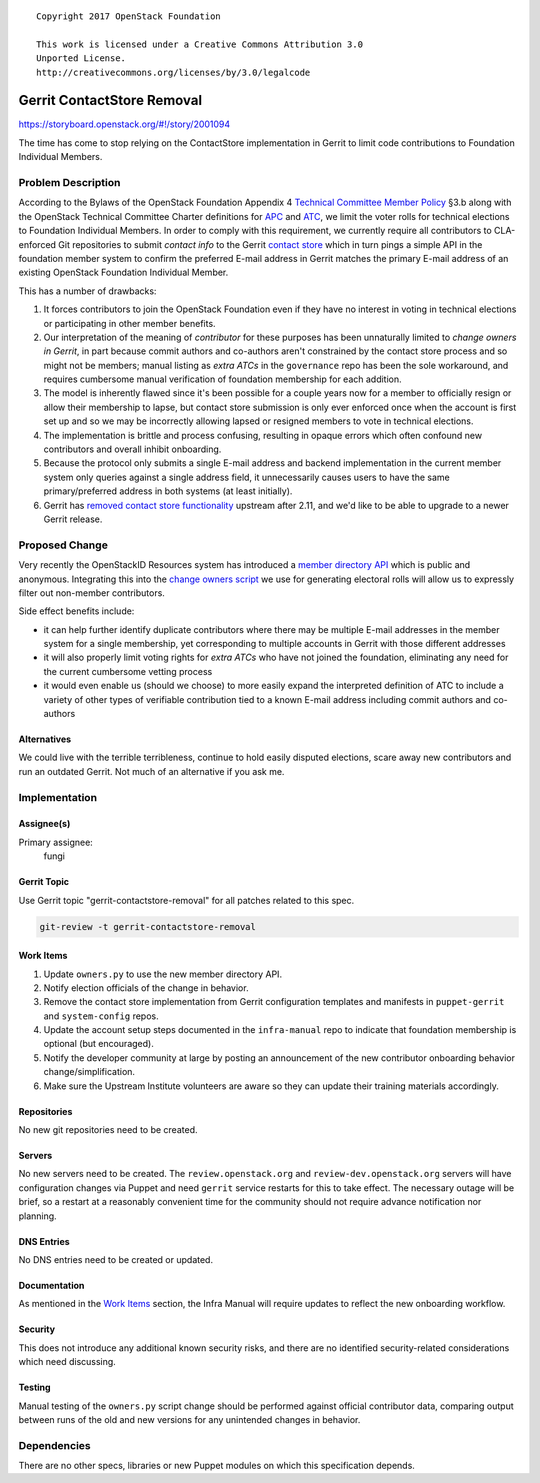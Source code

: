 ::

  Copyright 2017 OpenStack Foundation

  This work is licensed under a Creative Commons Attribution 3.0
  Unported License.
  http://creativecommons.org/licenses/by/3.0/legalcode

..

===========================
Gerrit ContactStore Removal
===========================

https://storyboard.openstack.org/#!/story/2001094

The time has come to stop relying on the ContactStore implementation
in Gerrit to limit code contributions to Foundation Individual
Members.

Problem Description
===================

According to the Bylaws of the OpenStack Foundation Appendix 4
`Technical Committee Member Policy`_ §3.b along with the OpenStack
Technical Committee Charter definitions for APC_ and ATC_, we limit
the voter rolls for technical elections to Foundation Individual
Members. In order to comply with this requirement, we currently
require all contributors to CLA-enforced Git repositories to submit
*contact info* to the Gerrit `contact store`_ which in turn pings a
simple API in the foundation member system to confirm the preferred
E-mail address in Gerrit matches the primary E-mail address of an
existing OpenStack Foundation Individual Member.

This has a number of drawbacks:

#. It forces contributors to join the OpenStack Foundation even if
   they have no interest in voting in technical elections or
   participating in other member benefits.

#. Our interpretation of the meaning of *contributor* for these
   purposes has been unnaturally limited to *change owners in
   Gerrit*, in part because commit authors and co-authors aren't
   constrained by the contact store process and so might not be
   members; manual listing as *extra ATCs* in the ``governance``
   repo has been the sole workaround, and requires cumbersome manual
   verification of foundation membership for each addition.

#. The model is inherently flawed since it's been possible for a
   couple years now for a member to officially resign or allow their
   membership to lapse, but contact store submission is only ever
   enforced once when the account is first set up and so we may be
   incorrectly allowing lapsed or resigned members to vote in
   technical elections.

#. The implementation is brittle and process confusing, resulting in
   opaque errors which often confound new contributors and overall
   inhibit onboarding.

#. Because the protocol only submits a single E-mail address and
   backend implementation in the current member system only queries
   against a single address field, it unnecessarily causes users to
   have the same primary/preferred address in both systems (at least
   initially).

#. Gerrit has `removed contact store functionality`_ upstream after
   2.11, and we'd like to be able to upgrade to a newer Gerrit
   release.

.. _Technical Committee Member Policy: https://www.openstack.org/legal/technical-committee-member-policy/
.. _APC: https://governance.openstack.org/tc/reference/charter.html#voters-for-ptl-seats-apc
.. _ATC: https://governance.openstack.org/tc/reference/charter.html#voters-for-tc-seats-atc
.. _contact store: https://review.openstack.org/Documentation/config-contact.html
.. _removed contact store functionality: https://gerrit-review.googlesource.com/c/70458

Proposed Change
===============

Very recently the OpenStackID Resources system has introduced a
`member directory API`_ which is public and anonymous. Integrating
this into the `change owners script`_ we use for generating
electoral rolls will allow us to expressly filter out non-member
contributors.

Side effect benefits include:

* it can help further identify duplicate contributors where there
  may be multiple E-mail addresses in the member system for a single
  membership, yet corresponding to multiple accounts in Gerrit with
  those different addresses

* it will also properly limit voting rights for *extra ATCs* who
  have not joined the foundation, eliminating any need for the
  current cumbersome vetting process

* it would even enable us (should we choose) to more easily expand
  the interpreted definition of ATC to include a variety of other
  types of verifiable contribution tied to a known E-mail address
  including commit authors and co-authors

.. _member directory API: http://git.openstack.org/cgit/openstack-infra/openstackid-resources/tree/app/Models/Foundation/Main/Member.php?id=5b6011d
.. _change owners script: http://git.openstack.org/cgit/openstack-infra/system-config/tree/tools/owners.py?id=53bb44d

Alternatives
------------

We could live with the terrible terribleness, continue to hold
easily disputed elections, scare away new contributors and run an
outdated Gerrit. Not much of an alternative if you ask me.

Implementation
==============

Assignee(s)
-----------

Primary assignee:
  fungi

Gerrit Topic
------------

Use Gerrit topic "gerrit-contactstore-removal" for all patches
related to this spec.

.. code-block:: bash

    git-review -t gerrit-contactstore-removal

Work Items
----------

#. Update ``owners.py`` to use the new member directory API.

#. Notify election officials of the change in behavior.

#. Remove the contact store implementation from Gerrit configuration
   templates and manifests in ``puppet-gerrit`` and
   ``system-config`` repos.

#. Update the account setup steps documented in the ``infra-manual``
   repo to indicate that foundation membership is optional (but
   encouraged).

#. Notify the developer community at large by posting an
   announcement of the new contributor onboarding behavior
   change/simplification.

#. Make sure the Upstream Institute volunteers are aware so they can
   update their training materials accordingly.

Repositories
------------

No new git repositories need to be created.

Servers
-------

No new servers need to be created. The ``review.openstack.org`` and
``review-dev.openstack.org`` servers will have configuration changes
via Puppet and need ``gerrit`` service restarts for this to take
effect. The necessary outage will be brief, so a restart at a
reasonably convenient time for the community should not require
advance notification nor planning.

DNS Entries
-----------

No DNS entries need to be created or updated.

Documentation
-------------

As mentioned in the `Work Items`_ section, the Infra Manual will
require updates to reflect the new onboarding workflow.

Security
--------

This does not introduce any additional known security risks, and
there are no identified security-related considerations which need
discussing.

Testing
-------

Manual testing of the ``owners.py`` script change should be
performed against official contributor data, comparing output
between runs of the old and new versions for any unintended changes
in behavior.

Dependencies
============

There are no other specs, libraries or new Puppet modules on which
this specification depends.
